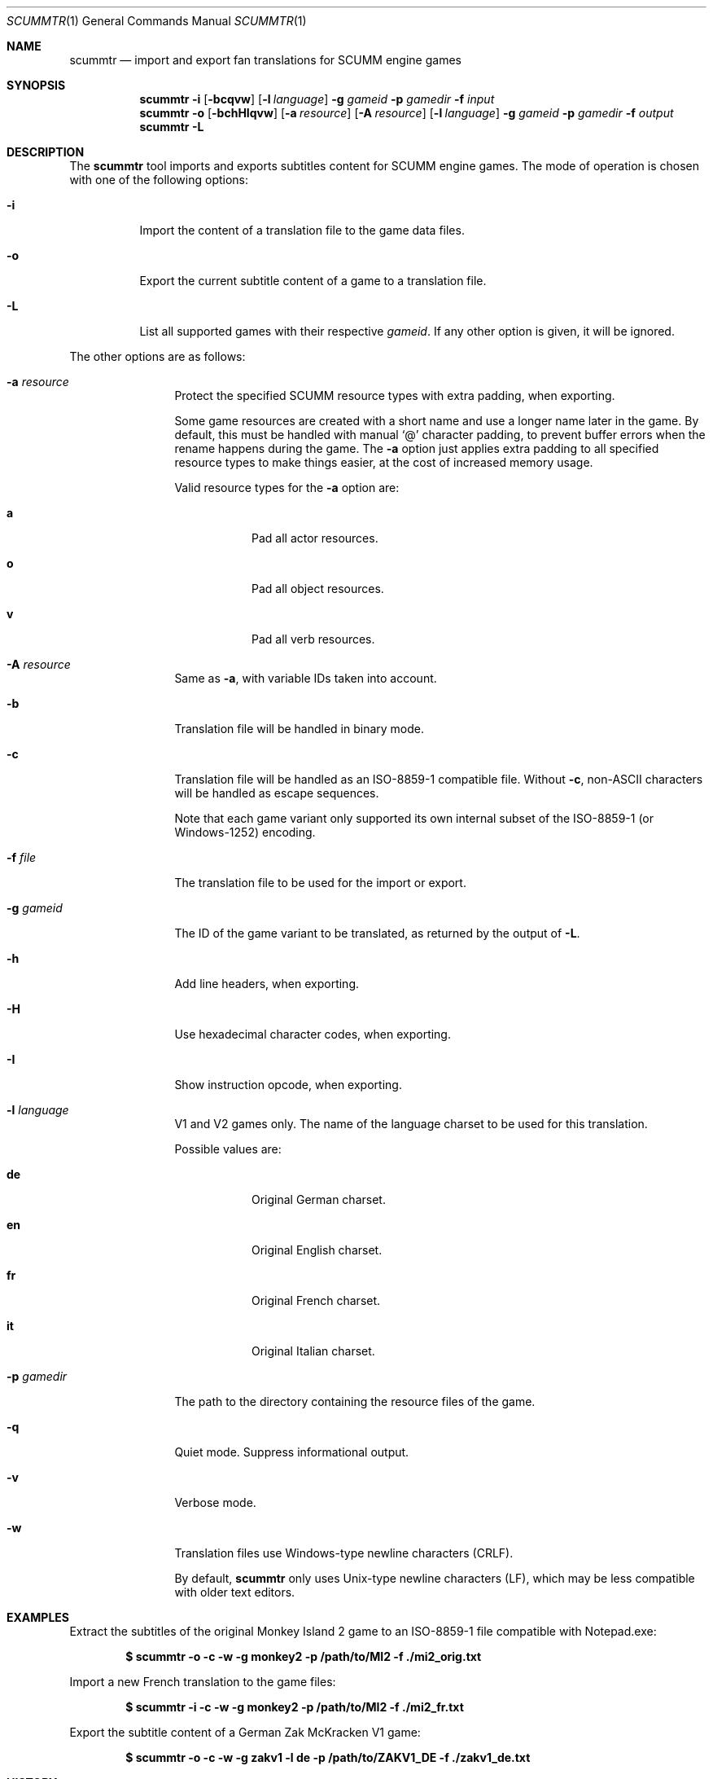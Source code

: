.Dd $Mdocdate: November 18 2020 $
.Dt SCUMMTR 1
.Os
.Sh NAME
.Nm scummtr
.Nd import and export fan translations for SCUMM engine games
.Sh SYNOPSIS
.Nm scummtr
.Fl i
.Op Fl bcqvw
.Op Fl l Ar language
.Fl g Ar gameid
.Fl p Ar gamedir
.Fl f Ar input
.Nm scummtr
.Fl o
.Op Fl bchHIqvw
.Op Fl a Ar resource
.Op Fl A Ar resource
.Op Fl l Ar language
.Fl g Ar gameid
.Fl p Ar gamedir
.Fl f Ar output
.Nm scummtr
.Fl L
.Sh DESCRIPTION
The
.Nm
tool imports and exports subtitles content for SCUMM engine games.
The mode of operation is chosen with one of the following options:
.Bl -tag -width Ds
.It Fl i
Import the content of a translation file to the game data files.
.It Fl o
Export the current subtitle content of a game to a translation file.
.It Fl L
List all supported games with their respective
.Ar gameid .
If any other option is given, it will be ignored.
.El
.Pp
The other options are as follows:
.Bl -tag -width Dslanguage
.It Fl a Ar resource
Protect the specified SCUMM resource types with extra padding, when
exporting.
.Pp
Some game resources are created with a short name and use a longer
name later in the game.
By default, this must be handled with manual
.Ql @
character padding, to prevent buffer errors when the rename happens
during the game.
The
.Fl a
option just applies extra padding to all specified resource types to
make things easier, at the cost of increased memory usage.
.Pp
Valid resource types for the
.Fl a
option are:
.Bl -tag -width Ds
.It Ic a
Pad all actor resources.
.It Ic o
Pad all object resources.
.It Ic v
Pad all verb resources.
.El
.It Fl A Ar resource
Same as
.Fl a ,
with variable IDs taken into account.
.It Fl b
Translation file will be handled in binary mode.
.It Fl c
Translation file will be handled as an ISO-8859-1 compatible file.
Without
.Fl c ,
non-ASCII characters will be handled as escape sequences.
.Pp
Note that each game variant only supported its own internal subset of
the ISO-8859-1 (or Windows-1252) encoding.
.It Fl f Ar file
The translation file to be used for the import or export.
.It Fl g Ar gameid
The ID of the game variant to be translated, as returned
by the output of
.Fl L .
.It Fl h
Add line headers, when exporting.
.It Fl H
Use hexadecimal character codes, when exporting.
.It Fl I
Show instruction opcode, when exporting.
.It Fl l Ar language
V1 and V2 games only.
The name of the language charset to be used for this translation.
.Pp
Possible values are:
.Bl -tag -width Ds
.It Ic de
Original German charset.
.It Ic en
Original English charset.
.It Ic fr
Original French charset.
.It Ic it
Original Italian charset.
.El
.It Fl p Ar gamedir
The path to the directory containing the resource files of the game.
.It Fl q
Quiet mode.
Suppress informational output.
.It Fl v
Verbose mode.
.It Fl w
Translation files use Windows-type newline characters (CRLF).
.Pp
By default,
.Nm
only uses Unix-type newline characters (LF), which may be less
compatible with older text editors.
.El
.Sh EXAMPLES
Extract the subtitles of the original Monkey Island 2 game to an
ISO-8859-1 file compatible with Notepad.exe:
.Pp
.Dl $ scummtr -o -c -w -g monkey2 -p /path/to/MI2 -f ./mi2_orig.txt
.Pp
Import a new French translation to the game files:
.Pp
.Dl $ scummtr -i -c -w -g monkey2 -p /path/to/MI2 -f ./mi2_fr.txt
.Pp
Export the subtitle content of a German Zak McKracken V1 game:
.Pp
.Dl $ scummtr -o -c -w -g zakv1 -l de -p /path/to/ZAKV1_DE -f ./zakv1_de.txt
.Sh HISTORY
The
.Nm
tool was written between 2003 and 2005
by Thomas Combeleran for the ATP team,
and was open-sourced in 2020 under an MIT license.
.Sh CAVEATS
Your text editor must not remove trailing spaces or empty lines,
otherwise you will have import errors.
.Pp
Since each game and each variant of each game had its own list of
accepted characters, it is not possible to know if a character
will be properly displayed without testing it in the game.
See also
.Xr scummfont 1 .
.Pp
Unicode files are not supported, and non-Roman languages need
some extra work for convenient use.
.Pp
On case-sensitive file systems, game data files must currently
follow the DOS convention of being all-uppercase to be properly
detected by
.Nm .
